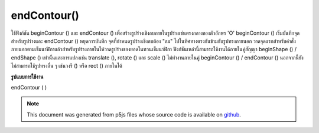 .. raw:: html

	<script src="https://sketch.netpie.io/widget/p5-widget.js"></script>

endContour()
============

ใช้ฟังก์ชัน beginContour () และ endContour () เพื่อสร้างรูปร่างเชิงลบภายในรูปร่างเช่นตรงกลางของตัวอักษร 'O' beginContour () เริ่มบันทึกจุดสำหรับรูปร่างและ endContour () หยุดการบันทึก จุดที่กำหนดรูปร่างเชิงลบต้อง "ลม" ไปในทิศทางตรงกันข้ามกับรูปทรงภายนอก วาดจุดแรกสำหรับคำสั่งภายนอกตามเข็มนาฬิกาแล้วสำหรับรูปร่างภายในให้วาดรูปร่างของยอดในทวนเข็มนาฬิกา 
ฟังก์ชันเหล่านี้สามารถใช้งานได้ภายในคู่สัญญา beginShape () / endShape () เท่านั้นและการแปลงเช่น translate (), rotate () และ scale () ไม่ทำงานภายในคู่ beginContour () / endContour () นอกจากนี้ยังไม่สามารถใช้รูปทรงอื่น ๆ เช่นวงรี () หรือ rect () ภายในได้

.. Use the beginContour() and endContour() functions to create negative
.. shapes within shapes such as the center of the letter 'O'. beginContour()
.. begins recording vertices for the shape and endContour() stops recording.
.. The vertices that define a negative shape must "wind" in the opposite
.. direction from the exterior shape. First draw vertices for the exterior
.. clockwise order, then for internal shapes, draw vertices
.. shape in counter-clockwise.
.. 
.. These functions can only be used within a beginShape()/endShape() pair and
.. transformations such as translate(), rotate(), and scale() do not work
.. within a beginContour()/endContour() pair. It is also not possible to use
.. other shapes, such as ellipse() or rect() within.

**รูปแบบการใช้งาน**

endContour ( )

.. raw:: html

	<script type="text/p5" data-autoplay data-hide-sourcecode>
	translate(50, 50);
	stroke(255, 0, 0);
	beginShape();
	// Exterior part of shape, clockwise winding
	vertex(-40, -40);
	vertex(40, -40);
	vertex(40, 40);
	vertex(-40, 40);
	// Interior part of shape, counter-clockwise winding
	beginContour();
	vertex(-20, -20);
	vertex(-20, 20);
	vertex(20, 20);
	vertex(20, -20);
	endContour();
	endShape(CLOSE);

	</script>

	<br><br>

.. note:: This document was generated from p5js files whose source code is available on `github <https://github.com/processing/p5.js>`_.
